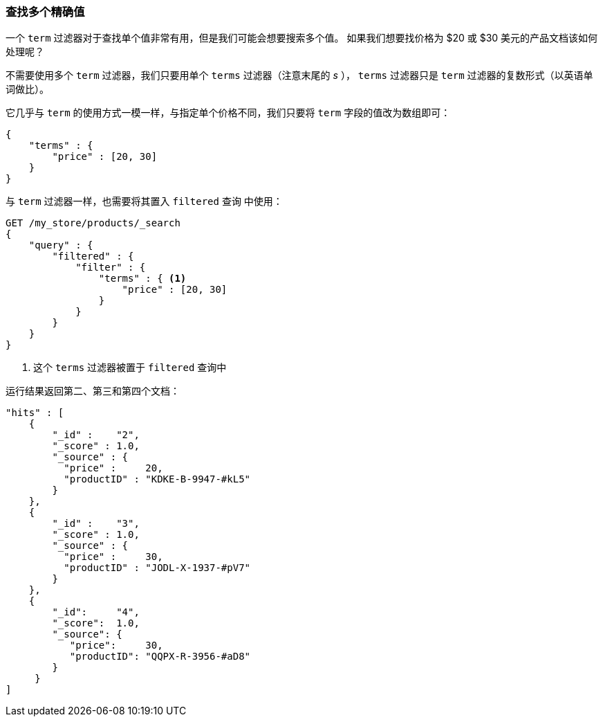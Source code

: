 === 查找多个精确值

一个 `term` 过滤器对于查找单个值非常有用，但是我们可能会想要搜索多个值。((("exact values", "finding multiple")))((("structured search", "finding multiple exact values")))  如果我们想要找价格为 $20 或 $30 美元的产品文档该如何处理呢？

不需要使用多个 `term` 过滤器，我们只要用单个 `terms` 过滤器（注意末尾的 _s_ ）， `terms` 过滤器只是 `term` 过滤器的复数形式（以英语单词做比）。

它几乎与 `term` 的使用方式一模一样，与指定单个价格不同，我们只要将 `term` 字段的值改为数组即可：

[source,js]
--------------------------------------------------
{
    "terms" : {
        "price" : [20, 30]
    }
}
--------------------------------------------------

与 `term` 过滤器一样，也需要将其置入 `filtered` 查询((("filtered query", "terms filter in"))) 中使用：

[source,js]
--------------------------------------------------
GET /my_store/products/_search
{
    "query" : {
        "filtered" : {
            "filter" : {
                "terms" : { <1>
                    "price" : [20, 30]
                }
            }
        }
    }
}
--------------------------------------------------
// SENSE: 080_Structured_Search/15_Terms_filter.json

<1> 这个 `terms` 过滤器被置于 `filtered` 查询中

运行结果返回第二、第三和第四个文档：

[source,json]
--------------------------------------------------
"hits" : [
    {
        "_id" :    "2",
        "_score" : 1.0,
        "_source" : {
          "price" :     20,
          "productID" : "KDKE-B-9947-#kL5"
        }
    },
    {
        "_id" :    "3",
        "_score" : 1.0,
        "_source" : {
          "price" :     30,
          "productID" : "JODL-X-1937-#pV7"
        }
    },
    {
        "_id":     "4",
        "_score":  1.0,
        "_source": {
           "price":     30,
           "productID": "QQPX-R-3956-#aD8"
        }
     }
]
--------------------------------------------------
